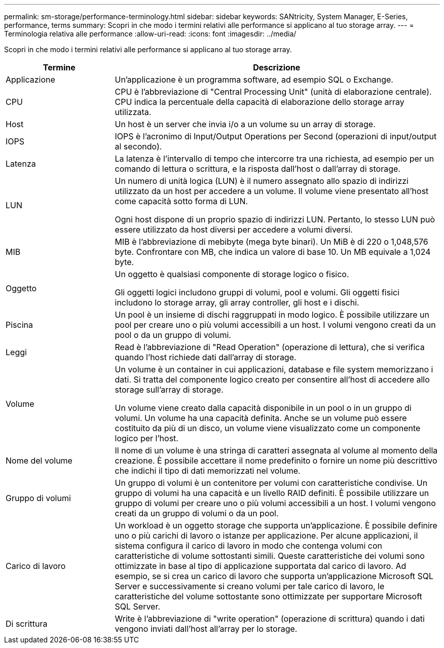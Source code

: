 ---
permalink: sm-storage/performance-terminology.html 
sidebar: sidebar 
keywords: SANtricity, System Manager, E-Series, performance, terms 
summary: Scopri in che modo i termini relativi alle performance si applicano al tuo storage array. 
---
= Terminologia relativa alle performance
:allow-uri-read: 
:icons: font
:imagesdir: ../media/


[role="lead"]
Scopri in che modo i termini relativi alle performance si applicano al tuo storage array.

[cols="25h,~"]
|===
| Termine | Descrizione 


 a| 
Applicazione
 a| 
Un'applicazione è un programma software, ad esempio SQL o Exchange.



 a| 
CPU
 a| 
CPU è l'abbreviazione di "Central Processing Unit" (unità di elaborazione centrale). CPU indica la percentuale della capacità di elaborazione dello storage array utilizzata.



 a| 
Host
 a| 
Un host è un server che invia i/o a un volume su un array di storage.



 a| 
IOPS
 a| 
IOPS è l'acronimo di Input/Output Operations per Second (operazioni di input/output al secondo).



 a| 
Latenza
 a| 
La latenza è l'intervallo di tempo che intercorre tra una richiesta, ad esempio per un comando di lettura o scrittura, e la risposta dall'host o dall'array di storage.



 a| 
LUN
 a| 
Un numero di unità logica (LUN) è il numero assegnato allo spazio di indirizzi utilizzato da un host per accedere a un volume. Il volume viene presentato all'host come capacità sotto forma di LUN.

Ogni host dispone di un proprio spazio di indirizzi LUN. Pertanto, lo stesso LUN può essere utilizzato da host diversi per accedere a volumi diversi.



 a| 
MIB
 a| 
MIB è l'abbreviazione di mebibyte (mega byte binari). Un MiB è di 220 o 1,048,576 byte. Confrontare con MB, che indica un valore di base 10. Un MB equivale a 1,024 byte.



 a| 
Oggetto
 a| 
Un oggetto è qualsiasi componente di storage logico o fisico.

Gli oggetti logici includono gruppi di volumi, pool e volumi. Gli oggetti fisici includono lo storage array, gli array controller, gli host e i dischi.



 a| 
Piscina
 a| 
Un pool è un insieme di dischi raggruppati in modo logico. È possibile utilizzare un pool per creare uno o più volumi accessibili a un host. I volumi vengono creati da un pool o da un gruppo di volumi.



 a| 
Leggi
 a| 
Read è l'abbreviazione di "Read Operation" (operazione di lettura), che si verifica quando l'host richiede dati dall'array di storage.



 a| 
Volume
 a| 
Un volume è un container in cui applicazioni, database e file system memorizzano i dati. Si tratta del componente logico creato per consentire all'host di accedere allo storage sull'array di storage.

Un volume viene creato dalla capacità disponibile in un pool o in un gruppo di volumi. Un volume ha una capacità definita. Anche se un volume può essere costituito da più di un disco, un volume viene visualizzato come un componente logico per l'host.



 a| 
Nome del volume
 a| 
Il nome di un volume è una stringa di caratteri assegnata al volume al momento della creazione. È possibile accettare il nome predefinito o fornire un nome più descrittivo che indichi il tipo di dati memorizzati nel volume.



 a| 
Gruppo di volumi
 a| 
Un gruppo di volumi è un contenitore per volumi con caratteristiche condivise. Un gruppo di volumi ha una capacità e un livello RAID definiti. È possibile utilizzare un gruppo di volumi per creare uno o più volumi accessibili a un host. I volumi vengono creati da un gruppo di volumi o da un pool.



 a| 
Carico di lavoro
 a| 
Un workload è un oggetto storage che supporta un'applicazione. È possibile definire uno o più carichi di lavoro o istanze per applicazione. Per alcune applicazioni, il sistema configura il carico di lavoro in modo che contenga volumi con caratteristiche di volume sottostanti simili. Queste caratteristiche dei volumi sono ottimizzate in base al tipo di applicazione supportata dal carico di lavoro. Ad esempio, se si crea un carico di lavoro che supporta un'applicazione Microsoft SQL Server e successivamente si creano volumi per tale carico di lavoro, le caratteristiche del volume sottostante sono ottimizzate per supportare Microsoft SQL Server.



 a| 
Di scrittura
 a| 
Write è l'abbreviazione di "write operation" (operazione di scrittura) quando i dati vengono inviati dall'host all'array per lo storage.

|===